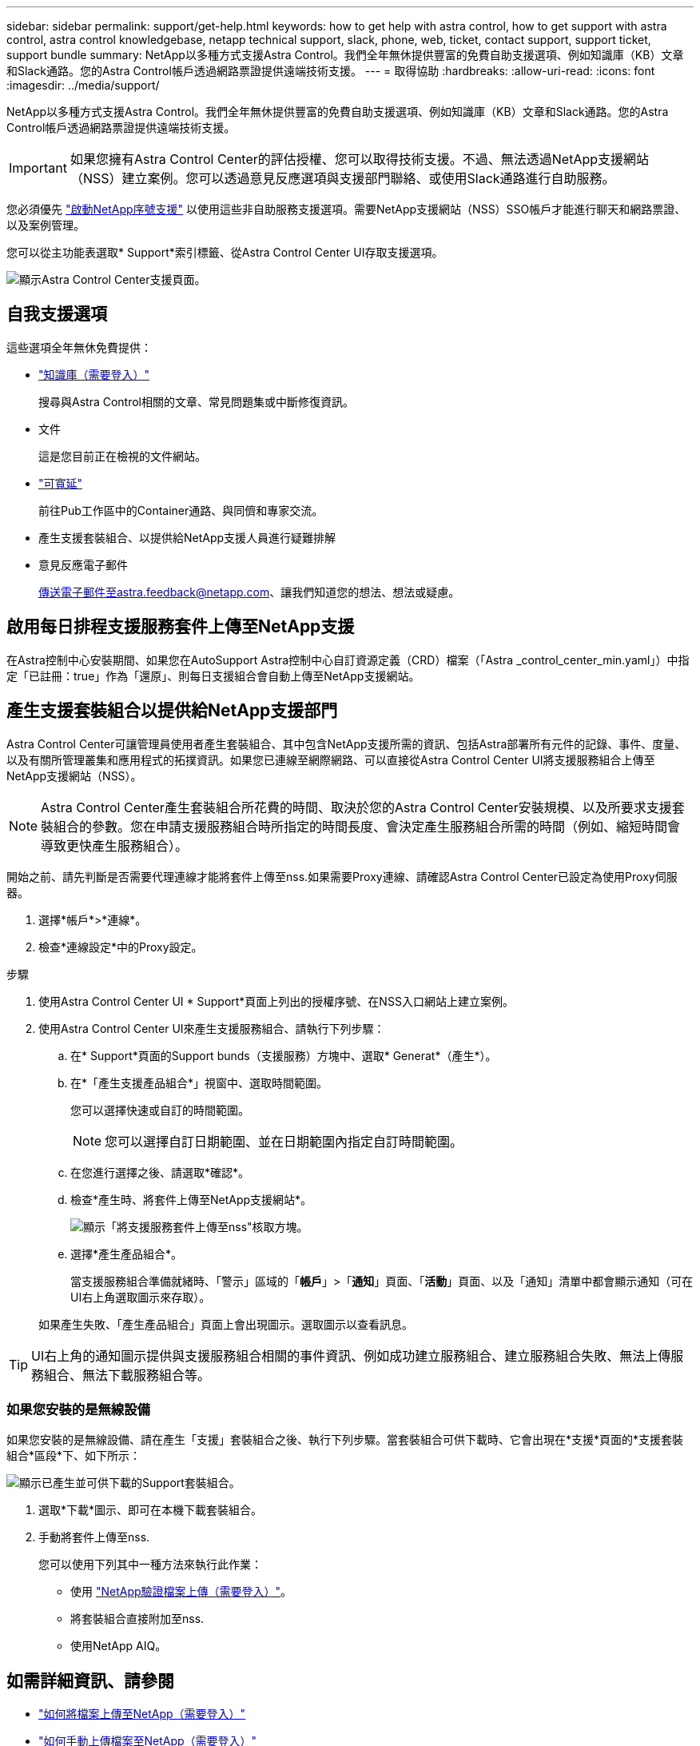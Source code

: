 ---
sidebar: sidebar 
permalink: support/get-help.html 
keywords: how to get help with astra control, how to get support with astra control, astra control knowledgebase, netapp technical support, slack, phone, web, ticket, contact support, support ticket, support bundle 
summary: NetApp以多種方式支援Astra Control。我們全年無休提供豐富的免費自助支援選項、例如知識庫（KB）文章和Slack通路。您的Astra Control帳戶透過網路票證提供遠端技術支援。 
---
= 取得協助
:hardbreaks:
:allow-uri-read: 
:icons: font
:imagesdir: ../media/support/


NetApp以多種方式支援Astra Control。我們全年無休提供豐富的免費自助支援選項、例如知識庫（KB）文章和Slack通路。您的Astra Control帳戶透過網路票證提供遠端技術支援。


IMPORTANT: 如果您擁有Astra Control Center的評估授權、您可以取得技術支援。不過、無法透過NetApp支援網站（NSS）建立案例。您可以透過意見反應選項與支援部門聯絡、或使用Slack通路進行自助服務。

您必須優先 link:../get-started/setup_overview.html["啟動NetApp序號支援"] 以使用這些非自助服務支援選項。需要NetApp支援網站（NSS）SSO帳戶才能進行聊天和網路票證、以及案例管理。

您可以從主功能表選取* Support*索引標籤、從Astra Control Center UI存取支援選項。

image:astracc-support.png["顯示Astra Control Center支援頁面。"]



== 自我支援選項

這些選項全年無休免費提供：

* https://kb.netapp.com/Advice_and_Troubleshooting/Cloud_Services/Astra["知識庫（需要登入）"^]
+
搜尋與Astra Control相關的文章、常見問題集或中斷修復資訊。

* 文件
+
這是您目前正在檢視的文件網站。

* https://netapppub.slack.com/#astra["可寬延"^]
+
前往Pub工作區中的Container通路、與同儕和專家交流。

* 產生支援套裝組合、以提供給NetApp支援人員進行疑難排解
* 意見反應電子郵件
+
傳送電子郵件至astra.feedback@netapp.com、讓我們知道您的想法、想法或疑慮。





== 啟用每日排程支援服務套件上傳至NetApp支援

在Astra控制中心安裝期間、如果您在AutoSupport Astra控制中心自訂資源定義（CRD）檔案（「Astra _control_center_min.yaml」）中指定「已註冊：true」作為「還原」、則每日支援組合會自動上傳至NetApp支援網站。



== 產生支援套裝組合以提供給NetApp支援部門

Astra Control Center可讓管理員使用者產生套裝組合、其中包含NetApp支援所需的資訊、包括Astra部署所有元件的記錄、事件、度量、以及有關所管理叢集和應用程式的拓撲資訊。如果您已連線至網際網路、可以直接從Astra Control Center UI將支援服務組合上傳至NetApp支援網站（NSS）。


NOTE: Astra Control Center產生套裝組合所花費的時間、取決於您的Astra Control Center安裝規模、以及所要求支援套裝組合的參數。您在申請支援服務組合時所指定的時間長度、會決定產生服務組合所需的時間（例如、縮短時間會導致更快產生服務組合）。

開始之前、請先判斷是否需要代理連線才能將套件上傳至nss.如果需要Proxy連線、請確認Astra Control Center已設定為使用Proxy伺服器。

. 選擇*帳戶*>*連線*。
. 檢查*連線設定*中的Proxy設定。


.步驟
. 使用Astra Control Center UI * Support*頁面上列出的授權序號、在NSS入口網站上建立案例。
. 使用Astra Control Center UI來產生支援服務組合、請執行下列步驟：
+
.. 在* Support*頁面的Support bunds（支援服務）方塊中、選取* Generat*（產生*）。
.. 在*「產生支援產品組合*」視窗中、選取時間範圍。
+
您可以選擇快速或自訂的時間範圍。

+

NOTE: 您可以選擇自訂日期範圍、並在日期範圍內指定自訂時間範圍。

.. 在您進行選擇之後、請選取*確認*。
.. 檢查*產生時、將套件上傳至NetApp支援網站*。
+
image:upload-bundle.png["顯示「將支援服務套件上傳至nss\"核取方塊。"]

.. 選擇*產生產品組合*。
+
當支援服務組合準備就緒時、「警示」區域的「*帳戶*」>「*通知*」頁面、「*活動*」頁面、以及「通知」清單中都會顯示通知（可在UI右上角選取圖示來存取）。

+
如果產生失敗、「產生產品組合」頁面上會出現圖示。選取圖示以查看訊息。






TIP: UI右上角的通知圖示提供與支援服務組合相關的事件資訊、例如成功建立服務組合、建立服務組合失敗、無法上傳服務組合、無法下載服務組合等。



=== 如果您安裝的是無線設備

如果您安裝的是無線設備、請在產生「支援」套裝組合之後、執行下列步驟。當套裝組合可供下載時、它會出現在*支援*頁面的*支援套裝組合*區段*下、如下所示：

image:support-bundle.png["顯示已產生並可供下載的Support套裝組合。"]

. 選取*下載*圖示、即可在本機下載套裝組合。
. 手動將套件上傳至nss.
+
您可以使用下列其中一種方法來執行此作業：

+
** 使用 https://upload.netapp.com/sg["NetApp驗證檔案上傳（需要登入）"^]。
** 將套裝組合直接附加至nss.
** 使用NetApp AIQ。




[discrete]
== 如需詳細資訊、請參閱

* https://kb.netapp.com/Advice_and_Troubleshooting/Miscellaneous/How_to_upload_a_file_to_NetApp["如何將檔案上傳至NetApp（需要登入）"^]
* https://kb.netapp.com/Advice_and_Troubleshooting/Data_Storage_Software/ONTAP_OS/How_to_manually_upload_AutoSupport_messages_to_NetApp_in_ONTAP_9["如何手動上傳檔案至NetApp（需要登入）"^]

